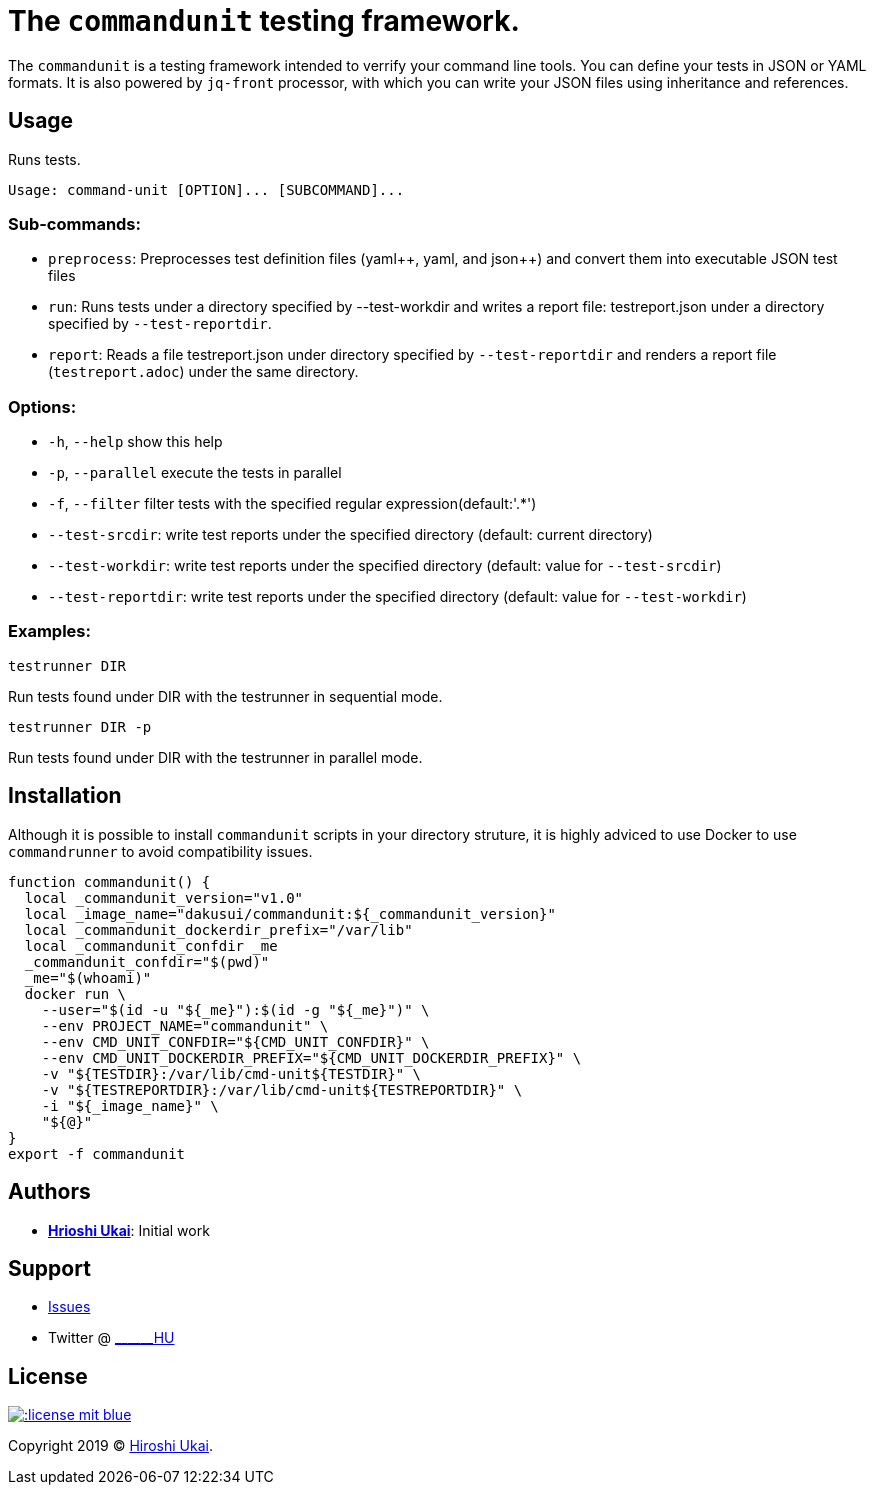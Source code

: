 = The `commandunit` testing framework.

:jsonpp: json++
:yamlpp: yaml++

The `commandunit` is a testing framework intended to verrify your command line tools.
You can define your tests in JSON or YAML formats.
It is also powered by `jq-front` processor, with which you can write your JSON files using inheritance and references.

== Usage

Runs tests.

[bash]
----
Usage: command-unit [OPTION]... [SUBCOMMAND]...
----

=== Sub-commands:

* `preprocess`:
Preprocesses test definition files ({yamlpp}, yaml, and {jsonpp}) and convert them into executable JSON test files
* `run`:
Runs tests under a directory specified by --test-workdir and writes a report file: testreport.json under a directory specified by `--test-reportdir`.
* `report`:
Reads a file testreport.json under directory specified by `--test-reportdir` and renders a report file (`testreport.adoc`) under the same directory.

=== Options:

* `-h`, `--help`           show this help
* `-p`, `--parallel`       execute the tests in parallel
* `-f`, `--filter`         filter tests with the specified regular expression(default:'.*')
* `--test-srcdir`: write test reports under the specified directory (default: current directory)
* `--test-workdir`: write test reports under the specified directory (default: value for `--test-srcdir`)
* `--test-reportdir`: write test reports under the specified directory (default: value for `--test-workdir`)

=== Examples:

`testrunner DIR`

Run tests found under DIR with the testrunner in sequential mode.

`testrunner DIR -p`

Run tests found under DIR with the testrunner in parallel mode.

== Installation

Although it is possible to install `commandunit` scripts in your directory struture, it is highly adviced to use Docker to use `commandrunner` to avoid compatibility issues.

[source,bash]
----
function commandunit() {
  local _commandunit_version="v1.0"
  local _image_name="dakusui/commandunit:${_commandunit_version}"
  local _commandunit_dockerdir_prefix="/var/lib"
  local _commandunit_confdir _me
  _commandunit_confdir="$(pwd)"
  _me="$(whoami)"
  docker run \
    --user="$(id -u "${_me}"):$(id -g "${_me}")" \
    --env PROJECT_NAME="commandunit" \
    --env CMD_UNIT_CONFDIR="${CMD_UNIT_CONFDIR}" \
    --env CMD_UNIT_DOCKERDIR_PREFIX="${CMD_UNIT_DOCKERDIR_PREFIX}" \
    -v "${TESTDIR}:/var/lib/cmd-unit${TESTDIR}" \
    -v "${TESTREPORTDIR}:/var/lib/cmd-unit${TESTREPORTDIR}" \
    -i "${_image_name}" \
    "${@}"
}
export -f commandunit
----

== Authors

* https://github.com/dakusui:[**Hrioshi Ukai**]: Initial work

== Support

* https://github.com/dakusui/commandunit/issues[Issues]
* Twitter @ http://twitter.com/\______HU">[\______HU]

== License

image::http://img.shields.io/:license-mit-blue.svg?style=flat-square[link="http://badges.mit-license.org"]

Copyright 2019 © https://github.com/dakusui[Hiroshi Ukai].